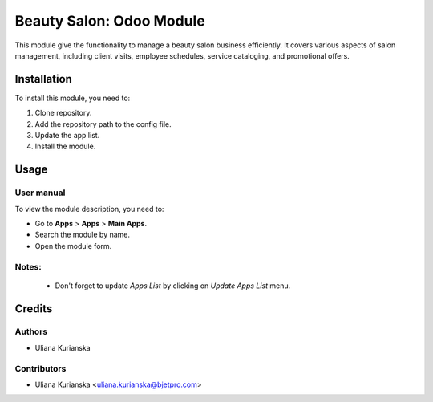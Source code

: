 ==========================
Beauty Salon: Odoo Module
==========================

This module give the functionality to manage a beauty salon business efficiently. It covers various aspects of salon management, including client visits, employee schedules, service cataloging, and promotional offers.

Installation
============

To install this module, you need to:

#. Clone repository.
#. Add the repository path to the config file.
#. Update the app list.
#. Install the module.


Usage
=====

User manual
-----------

To view the module description, you need to:

* Go to **Apps** > **Apps** > **Main Apps**.

* Search the module by name.

* Open the module form.

Notes:
------

  - Don't forget to update `Apps List` by clicking on `Update Apps List` menu.

Credits
=======

Authors
-------

* Uliana Kurianska

Contributors
------------

* Uliana Kurianska <uliana.kurianska@bjetpro.com>
